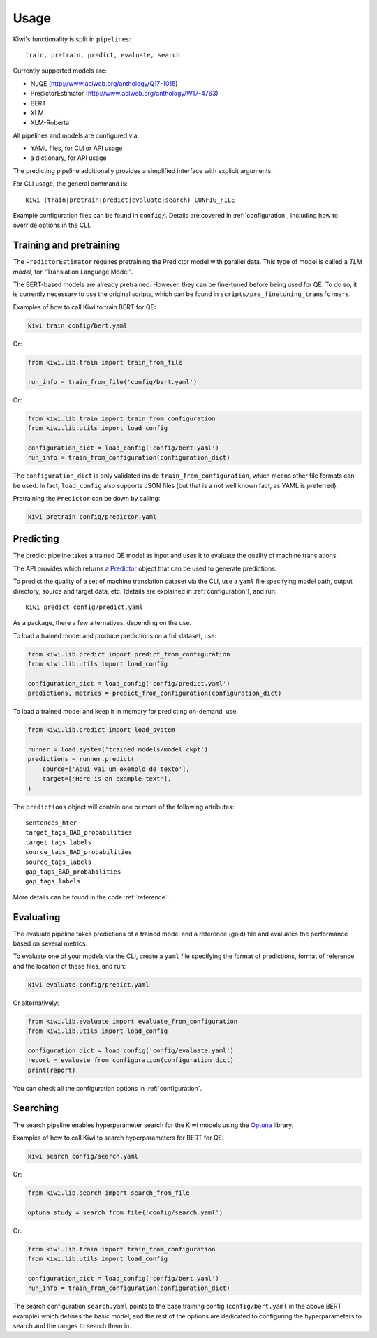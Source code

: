 Usage
=====

Kiwi's functionality is split in ``pipelines``::

   train, pretrain, predict, evaluate, search


Currently supported models are:

* NuQE (http://www.aclweb.org/anthology/Q17-1015)
* PredictorEstimator (http://www.aclweb.org/anthology/W17-4763)
* BERT
* XLM
* XLM-Roberta

All pipelines and models are configured via:

* YAML files, for CLI or API usage
* a dictionary, for API usage

The predicting pipeline additionally provides a simplified interface with explicit arguments.

For CLI usage, the general command is::

    kiwi (train|pretrain|predict|evaluate|search) CONFIG_FILE

Example configuration files can be found in ``config/``. Details are covered in
:ref:`configuration`, including how to override options in the CLI.


Training and pretraining
------------------------

The ``PredictorEstimator`` requires pretraining the Predictor model with parallel data.
This type of model is called a `TLM model`, for "Translation Language Model".

The BERT-based models are already pretrained. However, they can be fine-tuned before being
used for QE. To do so, it is currently necessary to use the original scripts, which can be
found in ``scripts/pre_finetuning_transformers``.

Examples of how to call Kiwi to train BERT for QE:

.. code-block:: bash

   kiwi train config/bert.yaml

Or:

.. code-block:: python

   from kiwi.lib.train import train_from_file

   run_info = train_from_file('config/bert.yaml')

Or:

.. code-block:: python

   from kiwi.lib.train import train_from_configuration
   from kiwi.lib.utils import load_config

   configuration_dict = load_config('config/bert.yaml')
   run_info = train_from_configuration(configuration_dict)


The ``configuration_dict`` is only validated inside ``train_from_configuration``, which
means other file formats can be used. In fact, ``load_config`` also supports JSON files
(but that is a not well known fact, as YAML is preferred).

Pretraining the ``Predictor`` can be down by calling:

.. code-block:: bash

   kiwi pretrain config/predictor.yaml


Predicting
----------

The predict pipeline takes a trained  QE model as input and uses it to evaluate the quality of machine translations.

The API provides  which returns a
`Predictor <source/kiwi.predictors.html#module-kiwi.predictors.predictor>`_  object that can be used to generate predictions.

To predict the quality of a set of machine translation dataset via the CLI, use a
``yaml`` file specifying model path, output directory, source and target data, etc.
(details are explained in :ref:`configuration`), and run::

   kiwi predict config/predict.yaml


As a package, there a few alternatives, depending on the use.

To load a trained model and produce predictions on a full dataset, use:

.. code-block:: python

   from kiwi.lib.predict import predict_from_configuration
   from kiwi.lib.utils import load_config

   configuration_dict = load_config('config/predict.yaml')
   predictions, metrics = predict_from_configuration(configuration_dict)


To load a trained model and keep it in memory for predicting on-demand, use:

.. code-block:: python

   from kiwi.lib.predict import load_system

   runner = load_system('trained_models/model.ckpt')
   predictions = runner.predict(
       source=['Aqui vai um exemplo de texto'],
       target=['Here is an example text'],
   )


The ``predictions`` object will contain one or more of the following attributes::

    sentences_hter
    target_tags_BAD_probabilities
    target_tags_labels
    source_tags_BAD_probabilities
    source_tags_labels
    gap_tags_BAD_probabilities
    gap_tags_labels


More details can be found in the code :ref:`reference`.


Evaluating
----------

The evaluate pipeline takes predictions of a trained model and a reference (gold) file
and evaluates the performance based on several metrics.

To evaluate one of your models via the CLI, create a ``yaml`` file specifying the format
of predictions, format of reference and the location of these files, and run:

.. code-block:: bash

   kiwi evaluate config/predict.yaml

Or alternatively:

.. code-block:: python

   from kiwi.lib.evaluate import evaluate_from_configuration
   from kiwi.lib.utils import load_config

   configuration_dict = load_config('config/evaluate.yaml')
   report = evaluate_from_configuration(configuration_dict)
   print(report)


You can check all the configuration options in :ref:`configuration`.


Searching
---------

The search pipeline enables hyperparameter search for the Kiwi models using the
`Optuna <https://github.com/optuna/optuna>`_ library.

Examples of how to call Kiwi to search hyperparameters for BERT for QE:

.. code-block:: bash

   kiwi search config/search.yaml

Or:

.. code-block:: python

   from kiwi.lib.search import search_from_file

   optuna_study = search_from_file('config/search.yaml')

Or:

.. code-block:: python

   from kiwi.lib.train import train_from_configuration
   from kiwi.lib.utils import load_config

   configuration_dict = load_config('config/bert.yaml')
   run_info = train_from_configuration(configuration_dict)


The search configuration ``search.yaml`` points to the base training config
(``config/bert.yaml`` in the above BERT example) which defines the basic model,
and the rest of the options are dedicated to configuring the hyperparameters to search
and the ranges to search them in.
